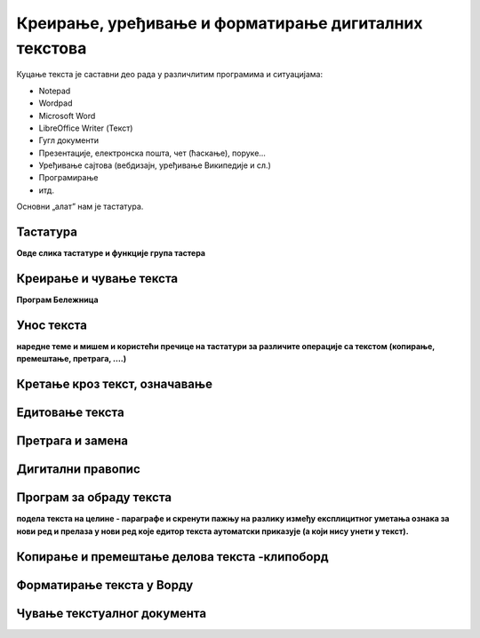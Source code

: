 Креирање, уређивање и форматирање дигиталних текстова
=====================================================

Куцање текста је саставни део рада у различлитим програмима и ситуацијама:

- Notepad

- Wordpad

- Microsoft Word

- LibreOffice Writer (Текст)

- Гугл документи

- Презентације, електронска пошта, чет (ћаскање), поруке...

- Уређивање сајтова (вебдизајн, уређивање Википедије и сл.)

- Програмирање

- итд.

Основни „алат” нам је тастатура.


Тастатура
---------

**Овде слика тастатуре и функције група тастера**


Креирање и чување текста
------------------------


**Програм Бележница**



Унос текста
-----------


**наредне теме и мишем и користећи пречице на тастатури за различите операције са текстом (копирање, премештање, претрага, ….)**

Кретање кроз текст, означавање
------------------------------




Едитовање текста 
----------------




Претрага и замена
-----------------




Дигитални правопис
------------------





Програм за обраду текста
------------------------


**подела текста  на целине - параграфе и скренути пажњу на  разлику између експлицитног уметања ознака за нови ред и прелаза у нови ред које едитор текста аутоматски приказује (а који нису унети у текст).**


Копирање и премештање делова текста -клипоборд 
----------------------------------------------

.. ytpopup:: 5Aoqhp_iOKQ
    :width: 735
    :height: 415
    :align: center 



Форматирање текста у Ворду
--------------------------

.. ytpopup:: 9xDDBLxe2eo
    :width: 735
    :height: 415
    :align: center





Чување текстуалног документа
----------------------------

.. ytpopup:: rGgwSdBzZ2Y
    :width: 735
    :height: 415
    :align: center




